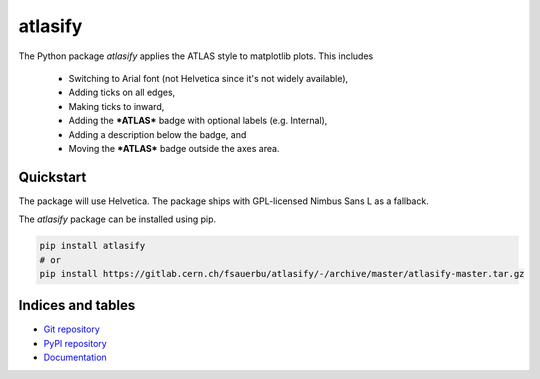 ========
atlasify
========


The Python package `atlasify` applies the ATLAS style to matplotlib plots. This includes

 - Switching to Arial font (not Helvetica since it's not widely available),
 - Adding ticks on all edges,
 - Making ticks to inward,
 - Adding the ***ATLAS*** badge with optional labels (e.g. Internal),
 - Adding a description below the badge, and
 - Moving the ***ATLAS*** badge outside the axes area.

Quickstart
==========

The package will use Helvetica. The
package ships with GPL-licensed Nimbus Sans L as a fallback.

The `atlasify` package can be installed using pip.

.. code::

   pip install atlasify
   # or 
   pip install https://gitlab.cern.ch/fsauerbu/atlasify/-/archive/master/atlasify-master.tar.gz

Indices and tables
==================
* `Git repository <https://gitlab.cern.ch/fsauerbu/atlasify>`_
* `PyPI repository <https://pypi.org/project/atlasify/>`_
* `Documentation <https://atlasify.readthedocs.org>`_

